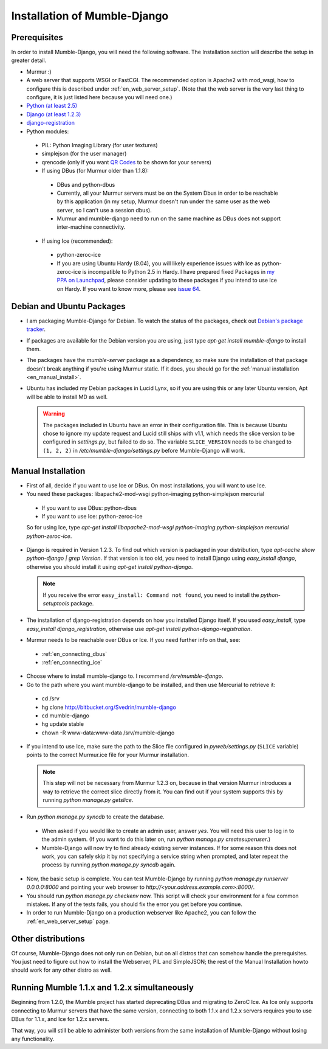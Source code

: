 .. _en_installation:

Installation of Mumble-Django
=============================

Prerequisites
-------------

In order to install Mumble-Django, you will need the following software. The
Installation section will describe the setup in greater detail.

* Murmur :)
* A web server that supports WSGI or FastCGI. The recommended option is Apache2
  with mod_wsgi, how to configure this is described under :ref:`en_web_server_setup`.
  (Note that the web server is the very last thing to configure, it is just listed
  here because you will need one.)
* `Python (at least 2.5) <http://www.python.org>`_
* `Django (at least 1.2.3) <http://www.djangoproject.com/download/>`_
* `django-registration <http://bitbucket.org/ubernostrum/django-registration/wiki/Home>`_
* Python modules:

 * PIL: Python Imaging Library (for user textures)
 * simplejson (for the user manager)
 * qrencode (only if you want `QR Codes <http://en.wikipedia.org/wiki/QR_Code>`_ to be shown for your servers)
 * If using DBus (for Murmur older than 1.1.8):

  * DBus and python-dbus
  * Currently, all your Murmur servers must be on the System Dbus in order to be reachable
    by this application (in my setup, Murmur doesn't run under the same user as the web
    server, so I can't use a session dbus).
  * Murmur and mumble-django need to run on the same machine as DBus does not support
    inter-machine connectivity.

 * If using Ice (recommended):

  * python-zeroc-ice
  * If you are using Ubuntu Hardy (8.04), you will likely experience issues with
    Ice as python-zeroc-ice is incompatible to Python 2.5 in Hardy. I have prepared
    fixed Packages in `my PPA on Launchpad <https://launchpad.net/~svedrin/+archive/misc>`_,
    please consider updating to these packages if you intend to use Ice on Hardy.
    If you want to know more, please see `issue 64 <http://bitbucket.org/Svedrin/mumble-django/issue/64/>`_.


Debian and Ubuntu Packages
--------------------------

* I am packaging Mumble-Django for Debian. To watch the status of the packages,
  check out `Debian's package tracker <http://packages.qa.debian.org/m/mumble-django.html>`_.
* If packages are available for the Debian version you are using, just type
  *apt-get install mumble-django* to install them.
* The packages have the *mumble-server* package as a dependency, so make sure the installation
  of that package doesn't break anything if you're using Murmur static. If it does, you should
  go for the :ref:`manual installation <en_manual_install>`.
* Ubuntu has included my Debian packages in Lucid Lynx, so if you are using this or any later
  Ubuntu version, Apt will be able to install MD as well.

  .. warning::

    The packages included in Ubuntu have an error in their configuration
    file. This is because Ubuntu chose to ignore my update request and Lucid
    still ships with v1.1, which needs the slice version to be configured
    in *settings.py*, but failed to do so. The variable ``SLICE_VERSION``
    needs to be changed to ``(1, 2, 2)`` in */etc/mumble-django/settings.py*
    before Mumble-Django will work.

.. _en_manual_install:

Manual Installation
-------------------

* First of all, decide if you want to use Ice or DBus. On most installations,
  you will want to use Ice.
* You need these packages: libapache2-mod-wsgi python-imaging python-simplejson mercurial

 * If you want to use DBus: python-dbus
 * If you want to use Ice: python-zeroc-ice

 So for using Ice, type *apt-get install libapache2-mod-wsgi python-imaging python-simplejson
 mercurial python-zeroc-ice*.

* Django is required in Version 1.2.3. To find out which version is packaged in your
  distribution, type *apt-cache show python-django | grep Version*. If that version
  is too old, you need to install Django using *easy_install django*, otherwise you
  should install it using *apt-get install python-django*.

  .. note::

    If you receive the error ``easy_install: Command not found``, you need to install
    the *python-setuptools* package.

* The installation of django-registration depends on how you installed Django itself.
  If you used *easy_install*, type *easy_install django_registration*, otherwise use
  *apt-get install python-django-registration*.
* Murmur needs to be reachable over DBus or Ice. If you need further info on that,
  see:

 * :ref:`en_connecting_dbus`
 * :ref:`en_connecting_ice`

* Choose where to install mumble-django to. I recommend */srv/mumble-django*.
* Go to the path where you want mumble-django to be installed, and then use Mercurial
  to retrieve it:

 * cd /srv
 * hg clone http://bitbucket.org/Svedrin/mumble-django
 * cd mumble-django
 * hg update stable
 * chown -R www-data:www-data /srv/mumble-django

* If you intend to use Ice, make sure the path to the Slice file configured in
  *pyweb/settings.py* (``SLICE`` variable) points to the correct Murmur.ice file
  for your Murmur installation.

  .. note::

    This step will not be necessary from Murmur 1.2.3 on, because in that version
    Murmur introduces a way to retrieve the correct slice directly from it. You can
    find out if your system supports this by running *python manage.py getslice*.

* Run *python manage.py syncdb* to create the database.

 * When asked if you would like to create an admin user, answer *yes*. You will
   need this user to log in to the admin system. (If you want to do this later on,
   run *python manage.py createsuperuser*.)
 * Mumble-Django will now try to find already existing server instances. If for
   some reason this does not work, you can safely skip it by not specifying a
   service string when prompted, and later repeat the process by running
   *python manage.py syncdb* again.

* Now, the basic setup is complete. You can test Mumble-Django by running
  *python manage.py runserver 0.0.0.0:8000* and pointing your web browser
  to *http://<your.address.example.com>:8000/*.
* You should run *python manage.py checkenv* now. This script will check
  your environment for a few common mistakes. If any of the tests fails,
  you should fix the error you get before you continue.
* In order to run Mumble-Django on a production webserver like Apache2,
  you can follow the :ref:`en_web_server_setup` page.


Other distributions
-------------------

Of course, Mumble-Django does not only run on Debian, but on all distros that
can somehow handle the prerequisites. You just need to figure out how to install
the Webserver, PIL and SimpleJSON; the rest of the Manual Installation howto should
work for any other distro as well.


Running Mumble 1.1.x and 1.2.x simultaneously
---------------------------------------------

Beginning from 1.2.0, the Mumble project has started deprecating DBus and
migrating to ZeroC Ice. As Ice only supports connecting to Murmur servers
that have the same version, connecting to both 1.1.x and 1.2.x servers
requires you to use DBus for 1.1.x, and Ice for 1.2.x servers.

That way, you will still be able to administer both versions from the same
installation of Mumble-Django without losing any functionality.
